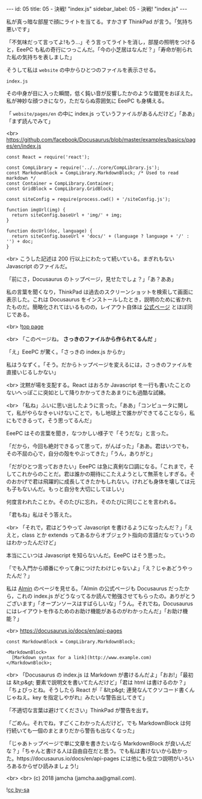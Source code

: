 #+OPTIONS: toc:nil
#+OPTIONS: -:nil
#+OPTIONS: ^:{}

---
id: 05
title: 05 - 決戦! "index.js"
sidebar_label: 05 - 決戦! "index.js"
---

  私が真っ暗な部屋で顔にライトを当てる。すかさず ThinkPad が言う。「気持ち悪いです」

  「不気味だって言ってよ!もう…」そう言ってライトを消し，部屋の照明をつけると，EeePC も私の奇行につっこんだ。「今の小芝居はなんだ？」「寿命が削られた私の気持ちを表しました」

  そうして私は ~website~ の中からひとつのファイルを表示させる。

  ~index.js~

  その中身が目に入った瞬間，低く鈍い音が反響したかのような錯覚をおぼえた。私が神妙な顔つきになり，ただならぬ雰囲気に EeePC も身構える。

  「 ~website/pages/en~ の中に index.js っていうファイルがあるんだけど」「ああ」「まず読んでみて」

  <br>
  https://github.com/facebook/Docusaurus/blob/master/examples/basics/pages/en/index.js
  #+BEGIN_SRC 
  const React = require('react');

  const CompLibrary = require('../../core/CompLibrary.js');
  const MarkdownBlock = CompLibrary.MarkdownBlock; /* Used to read markdown */
  const Container = CompLibrary.Container;
  const GridBlock = CompLibrary.GridBlock;

  const siteConfig = require(process.cwd() + '/siteConfig.js');

  function imgUrl(img) {
    return siteConfig.baseUrl + 'img/' + img;
  }

  function docUrl(doc, language) {
    return siteConfig.baseUrl + 'docs/' + (language ? language + '/' : '') + doc;
  }
  #+END_SRC

  <br>
  こうした記述は 200 行以上にわたって続いている。まぎれもない Javascript のファイルだ。

  「前にさ，Docusaurus のトップページ，見せたでしょ？」「あ？ああ」

  私の言葉を聞くなり，ThinkPad は過去のスクリーンショットを検索して画面に表示した。これは Docusaurus をインストールしたとき，説明のために省かれたものだ。簡略化されてはいるものの，レイアウト自体は [[https://docusaurus.io/][公式ページ]] とほぼ同じである。

  <br>
  ![[./assets/toppage.png][top page]] 


  <br>
  「このページね， *さっきのファイルから作られてるんだ* 」

  「え」EeePC が驚く。「さっきの index.js からか」

  私はうなずく。「そう。だからトップページを変えるには，さっきのファイルを直接いじるしかない」

  <br>
  沈黙が場を支配する。React はおろか Javascript を一行も書いたことのないへっぽこに突如として降りかかってきたあまりにも過酷な試練。

  <br>
  「私ね」ふいに思い出したように言った。「ああ」「コンピュータに関して，私がやらなきゃいけないことで，もし地球上で誰かができてることなら，私にもできるって，そう思ってるんだ」

  EeePC はその言葉を聞き，なつかしい様子で「そうだな」と言った。

  「だから，今回も絶対できるって思って，がんばった」「ああ。君はいつでも，その不屈の心で，自分の殻をやぶってきた」「うん，ありがと」

  「だがひとつ言っておきたい」EeePC は急に真剣な口調になる。「これまで，そしてこれからのことだ。君は誰かの期待にこたえようとして無茶をしすぎる。そのおかげで君は飛躍的に成長してきたかもしれない。けれども身体を壊しては元も子もないんだ。もっと自分を大切にしてほしい」

  何度言われたことか。そのたびに忘れ，そのたびに同じことを言われる。

  「君もね」私はそう答えた。

  <br>
  「それで，君はどうやって Javascript を書けるようになったんだ？」「ええと，class とか extends ってあるからオブジェクト指向の言語だなっていうのはわかったんだけど」

  本当にこいつは Javascript を知らないんだ。EeePC はそう思った。

  「でも入門から順番にやって身につけたわけじゃないよ」「え？じゃあどうやったんだ？」

  私は [[https://almin.js.org/][Almin]] のページを見せる。「Almin の公式ページも Docusaurus だったから，これの index.js がどうなってるか読んで勉強させてもらったの。ありがとうございます」「オープンソースはすばらしいな」「うん。それでね，Docusaurus にはレイアウトを作るためのお助け機能があるのがわかったんだ」「お助け機能？」

  <br>
  https://docusaurus.io/docs/en/api-pages
  #+BEGIN_SRC 
  const MarkdownBlock = CompLibrary.MarkdownBlock;

  <MarkdownBlock>
    [Markdown syntax for a link](http://www.example.com)
  </MarkdownBlock>;
  #+END_SRC

  <br>
  「Docusaurus の index.js は Markdown が書けるんだよ」「おお!」「最初は &lt;p&gt; 要素で説明文を書いてたんだけど」「君は html は書けるのか？」「ちょぴっとね。そうしたら React が『 &lt;p&gt; 連発なんてクソコード書くんじゃねえ。key を指定しやがれ』みたいな警告出してきて」

  「不適切な言葉は避けてください」ThinkPad が警告を出す。

  「ごめん。それでね，すごくこわかったんだけど，でも MarkdownBlock は何行続いても一個のまとまりだから警告も出なくなった」

  「じゃあトップページで単に文章を書きたいなら MarkdownBlock が良いんだな？」「ちゃんと書ける人は自由自在だと思う。でも私は書けないから助かった。https://docusaurus.io/docs/en/api-pages には他にも役立つ説明がいろいろあるからぜひ読みましょう!」

  <br>
  <br>
  (c) 2018 jamcha (jamcha.aa@gmail.com).
                
  ![[https://i.creativecommons.org/l/by-sa/4.0/88x31.png][cc by-sa]]

